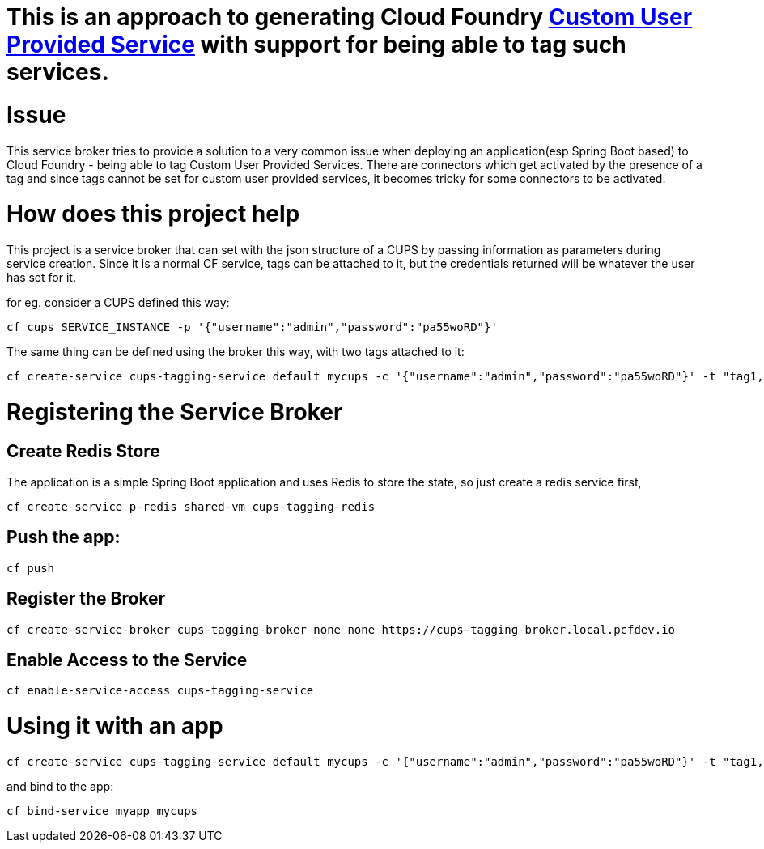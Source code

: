 # This is an approach to generating Cloud Foundry https://docs.cloudfoundry.org/devguide/services/user-provided.html[Custom User Provided Service] with support for being able to tag such services.


# Issue
This service broker tries to provide a solution to a very common issue when deploying an application(esp Spring Boot based) to Cloud Foundry - being able to tag Custom User Provided Services. 
There are connectors which get activated by the presence of a tag and since tags cannot be set for custom user provided services, it becomes tricky for some connectors to be activated.

# How does this project help
This project is a service broker that can set with the json structure of a CUPS by passing information as parameters during service creation. 
Since it is a normal CF service, tags can be attached to it, but the credentials returned will be whatever the user has set for it.

for eg. consider a CUPS defined this way:

[source, java]
----
cf cups SERVICE_INSTANCE -p '{"username":"admin","password":"pa55woRD"}'
----

The same thing can be defined using the broker this way, with two tags attached to it:

[source, java]
----
cf create-service cups-tagging-service default mycups -c '{"username":"admin","password":"pa55woRD"}' -t "tag1, tag2"
----


# Registering the Service Broker

## Create Redis Store
The application is a simple Spring Boot application and uses Redis to store the state, so just create a redis service first,

[source, java]
----
cf create-service p-redis shared-vm cups-tagging-redis
----

## Push the app:

[source, java]
----
cf push
----

## Register the Broker

[source, java]
----
cf create-service-broker cups-tagging-broker none none https://cups-tagging-broker.local.pcfdev.io
----

## Enable Access to the Service

[source, java]
----
cf enable-service-access cups-tagging-service
----


# Using it with an app

[source, java]
----
cf create-service cups-tagging-service default mycups -c '{"username":"admin","password":"pa55woRD"}' -t "tag1, tag2"
----

and bind to the app:

[source, java]
----
cf bind-service myapp mycups
----